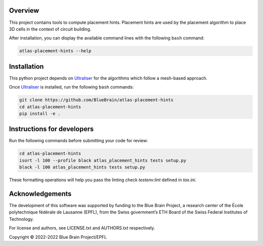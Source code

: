 .. image:: atlas-placement-hints.jpg

Overview
=========

This project contains tools to compute placement hints.
Placement hints are used by the placement algorithm to place 3D cells in the context of circuit building.

After installation, you can display the available command lines with the following ``bash`` command:

.. code-block:: bash

    atlas-placement-hints --help

Installation
============

This python project depends on Ultraliser_ for the algorithms which follow a mesh-based approach.

Once Ultraliser_ is installed, run the following ``bash`` commands:

.. code-block:: bash

    git clone https://github.com/BlueBrain/atlas-placement-hints
    cd atlas-placement-hints
    pip install -e .


Instructions for developers
===========================

Run the following commands before submitting your code for review:

.. code-block:: bash

    cd atlas-placement-hints
    isort -l 100 --profile black atlas_placement_hints tests setup.py
    black -l 100 atlas_placement_hints tests setup.py

These formatting operations will help you pass the linting check `testenv:lint` defined in `tox.ini`.

.. _Ultraliser: https://github.com/BlueBrain/Ultraliser

Acknowledgements
================

The development of this software was supported by funding to the Blue Brain Project, a research center of the École polytechnique fédérale de Lausanne (EPFL), from the Swiss government’s ETH Board of the Swiss Federal Institutes of Technology.

For license and authors, see LICENSE.txt and AUTHORS.txt respectively.

Copyright © 2022-2022 Blue Brain Project/EPFL
